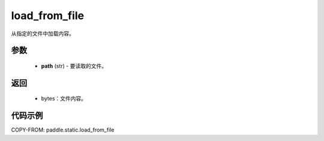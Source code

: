 .. _cn_api_fluid_io_load_from_file:

load_from_file
-------------------------------


.. py:function:: paddle.static.load_from_file(path)



从指定的文件中加载内容。

参数
::::::::::::

  - **path** (str) - 要读取的文件。

返回
::::::::::::

  - bytes：文件内容。

代码示例
::::::::::::

COPY-FROM: paddle.static.load_from_file
